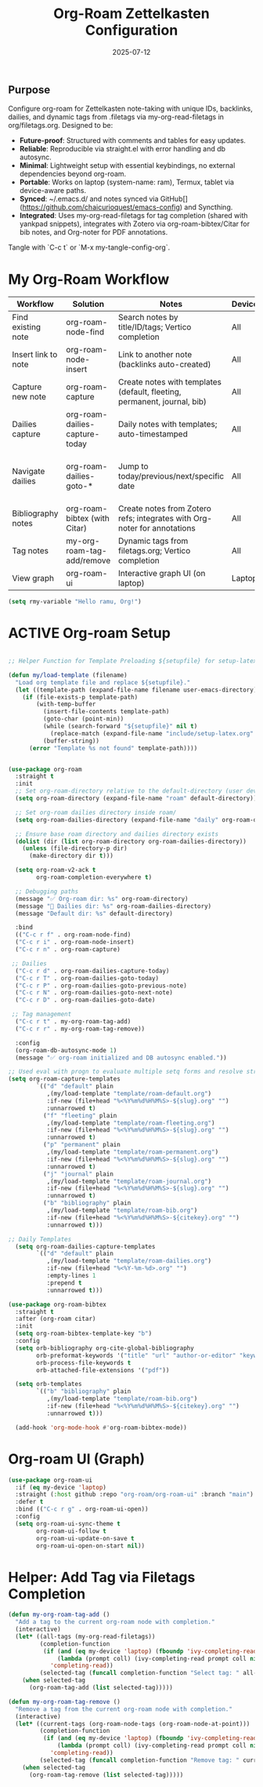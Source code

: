 #+TITLE: Org-Roam Zettelkasten Configuration
#+TODO: ACTIVE | CANCELLED
#+STARTUP: indent
#+PROPERTY: header-args:emacs-lisp :tangle yes
#+DATE: 2025-07-12
#+CREATED: %U
#+LAST_MODIFIED: %U

** Purpose
Configure org-roam for Zettelkasten note-taking with unique IDs, backlinks, dailies, and dynamic tags from .filetags via my-org-read-filetags in org/filetags.org. Designed to be:
- **Future-proof**: Structured with comments and tables for easy updates.
- **Reliable**: Reproducible via straight.el with error handling and db autosync.
- **Minimal**: Lightweight setup with essential keybindings, no external dependencies beyond org-roam.
- **Portable**: Works on laptop (system-name: ram), Termux, tablet via device-aware paths.
- **Synced**: ~/.emacs.d/ and notes synced via GitHub[](https://github.com/chaicurioquest/emacs-config) and Syncthing.
- **Integrated**: Uses my-org-read-filetags for tag completion (shared with yankpad snippets), integrates with Zotero via org-roam-bibtex/Citar for bib notes, and Org-noter for PDF annotations.

Tangle with `C-c t` or `M-x my-tangle-config-org`.

* My Org-Roam Workflow
| *Workflow*                          | *Solution*                                         | *Notes*                                                        | *Device* | *Keybindings*         |
|-------------------------------------+----------------------------------------------------+----------------------------------------------------------------|----------|-----------------------|
| Find existing note                  | org-roam-node-find                                 | Search notes by title/ID/tags; Vertico completion              | All      | C-c r f               |
| Insert link to note                 | org-roam-node-insert                               | Link to another note (backlinks auto-created)                  | All      | C-c r i               |
| Capture new note                    | org-roam-capture                                   | Create notes with templates (default, fleeting, permanent, journal, bib) | All      | C-c r n               |
| Dailies capture                     | org-roam-dailies-capture-today                     | Daily notes with templates; auto-timestamped                   | All      | C-c r d               |
| Navigate dailies                    | org-roam-dailies-goto-*                            | Jump to today/previous/next/specific date                      | All      | C-c r T (today), P (previous), N (next), D (date) |
| Bibliography notes                  | org-roam-bibtex (with Citar)                       | Create notes from Zotero refs; integrates with Org-noter for annotations | All      | C-c r c (via Citar open/create) |
| Tag notes                           | my-org-roam-tag-add/remove                         | Dynamic tags from filetags.org; Vertico completion             | All      | C-c r t (add), r (remove) |
| View graph                          | org-roam-ui                                        | Interactive graph UI (on laptop)                               | Laptop   | C-c r g               |


#+BEGIN_SRC emacs-lisp
  (setq rmy-variable "Hello ramu, Org!")
#+END_SRC

* ACTIVE Org-roam Setup
#+BEGIN_SRC emacs-lisp

;; Helper Function for Template Preloading ${setupfile} for setup-latex file path in template

(defun my/load-template (filename)
  "Load org template file and replace ${setupfile}."
  (let ((template-path (expand-file-name filename user-emacs-directory)))
    (if (file-exists-p template-path)
        (with-temp-buffer
          (insert-file-contents template-path)
          (goto-char (point-min))
          (while (search-forward "${setupfile}" nil t)
            (replace-match (expand-file-name "include/setup-latex.org" default-directory) t t))
          (buffer-string))
      (error "Template %s not found" template-path))))


(use-package org-roam
  :straight t
  :init
  ;; Set org-roam-directory relative to the default-directory (user device-aware)
  (setq org-roam-directory (expand-file-name "roam" default-directory))
   
  ;; Set org-roam dailies directory inside roam/
  (setq org-roam-dailies-directory (expand-file-name "daily" org-roam-directory))
  
  ;; Ensure base roam directory and dailies directory exists
  (dolist (dir (list org-roam-directory org-roam-dailies-directory))
    (unless (file-directory-p dir)
      (make-directory dir t)))

  (setq org-roam-v2-ack t
        org-roam-completion-everywhere t)

  ;; Debugging paths
  (message "✅ Org-roam dir: %s" org-roam-directory)
  (message "📅 Dailies dir: %s" org-roam-dailies-directory)
  (message "Default dir: %s" default-directory)

  :bind
  (("C-c r f" . org-roam-node-find)
  ("C-c r i" . org-roam-node-insert)
  ("C-c r n" . org-roam-capture)

 ;; Dailies
  ("C-c r d" . org-roam-dailies-capture-today)
  ("C-c r T" . org-roam-dailies-goto-today)
  ("C-c r P" . org-roam-dailies-goto-previous-note)
  ("C-c r N" . org-roam-dailies-goto-next-note)
  ("C-c r D" . org-roam-dailies-goto-date)

 ;; Tag management
  ("C-c r t" . my-org-roam-tag-add)
  ("C-c r r" . my-org-roam-tag-remove))

  :config
  (org-roam-db-autosync-mode 1)
  (message "✅ org-roam initialized and DB autosync enabled."))

;; Used eval with progn to evaluate multiple setq forms and resolve stringp error by ensuring paths are strings
(setq org-roam-capture-templates
        `(("d" "default" plain
           ,(my/load-template "template/roam-default.org")
           :if-new (file+head "%<%Y%m%d%H%M%S>-${slug}.org" "")
           :unnarrowed t)
          ("f" "fleeting" plain
           ,(my/load-template "template/roam-fleeting.org")
           :if-new (file+head "%<%Y%m%d%H%M%S>-${slug}.org" "")
           :unnarrowed t)
          ("p" "permanent" plain
           ,(my/load-template "template/roam-permanent.org")
           :if-new (file+head "%<%Y%m%d%H%M%S>-${slug}.org" "")
           :unnarrowed t)
          ("j" "journal" plain
           ,(my/load-template "template/roam-journal.org")
           :if-new (file+head "%<%Y%m%d%H%M%S>-${slug}.org" "")
           :unnarrowed t)
          ("b" "bibliography" plain
           ,(my/load-template "template/roam-bib.org")
           :if-new (file+head "%<%Y%m%d%H%M%S>-${citekey}.org" "")
           :unnarrowed t)))

;; Daily Templates
  (setq org-roam-dailies-capture-templates
        `(("d" "default" plain
           ,(my/load-template "template/roam-dailies.org")
           :if-new (file+head "%<%Y-%m-%d>.org" "")
           :empty-lines 1
           :prepend t
           :unnarrowed t)))
#+END_SRC

#+BEGIN_SRC emacs-lisp
(use-package org-roam-bibtex
  :straight t
  :after (org-roam citar)
  :init
  (setq org-roam-bibtex-template-key "b")
  :config
  (setq orb-bibliography org-cite-global-bibliography
        orb-preformat-keywords '("title" "url" "author-or-editor" "keywords" "year" "doi" "journal")
        orb-process-file-keywords t
        orb-attached-file-extensions '("pdf"))

  (setq orb-templates
        `(("b" "bibliography" plain
           ,(my/load-template "template/roam-bib.org")
           :if-new (file+head "%<%Y%m%d%H%M%S>-${citekey}.org" "")
           :unnarrowed t)))

  (add-hook 'org-mode-hook #'org-roam-bibtex-mode))
#+END_SRC

* Org-roam UI (Graph)
#+BEGIN_SRC emacs-lisp
(use-package org-roam-ui
  :if (eq my-device 'laptop)
  :straight (:host github :repo "org-roam/org-roam-ui" :branch "main")
  :defer t
  :bind (("C-c r g" . org-roam-ui-open))
  :config
  (setq org-roam-ui-sync-theme t
        org-roam-ui-follow t
        org-roam-ui-update-on-save t
        org-roam-ui-open-on-start nil))
#+END_SRC

* Helper: Add Tag via Filetags Completion
#+BEGIN_SRC emacs-lisp
(defun my-org-roam-tag-add ()
  "Add a tag to the current org-roam node with completion."
  (interactive)
  (let* ((all-tags (my-org-read-filetags))
         (completion-function
          (if (and (eq my-device 'laptop) (fboundp 'ivy-completing-read))
              (lambda (prompt coll) (ivy-completing-read prompt coll nil t))
            'completing-read))
         (selected-tag (funcall completion-function "Select tag: " all-tags)))
    (when selected-tag
      (org-roam-tag-add (list selected-tag)))))
#+END_SRC

#+BEGIN_SRC emacs-lisp
(defun my-org-roam-tag-remove ()
  "Remove a tag from the current org-roam node with completion."
  (interactive)
  (let* ((current-tags (org-roam-node-tags (org-roam-node-at-point)))
         (completion-function
          (if (and (eq my-device 'laptop) (fboundp 'ivy-completing-read))
              (lambda (prompt coll) (ivy-completing-read prompt coll nil t))
            'completing-read))
         (selected-tag (funcall completion-function "Remove tag: " current-tags)))
    (when selected-tag
      (org-roam-tag-remove (list selected-tag)))))
#+END_SRC
